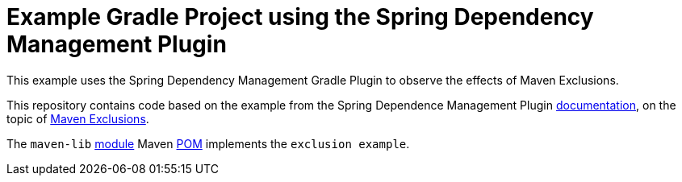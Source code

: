 = Example Gradle Project using the Spring Dependency Management Plugin

This example uses the Spring Dependency Management Gradle Plugin to observe the effects of Maven Exclusions.

This repository contains code based on the example from the Spring Dependence Management Plugin https://docs.spring.io/dependency-management-plugin/docs/current/reference/html/[documentation], on the topic of https://docs.spring.io/dependency-management-plugin/docs/current/reference/html/#maven-exclusions[Maven Exclusions].

The `maven-lib` https://github.com/jxblum/gradle-spring-dependency-management-plugin-maven-exclusions/tree/main/maven-lib[module] Maven https://github.com/jxblum/gradle-spring-dependency-management-plugin-maven-exclusions/blob/main/maven-lib/pom.xml[POM] implements the `exclusion example`.
